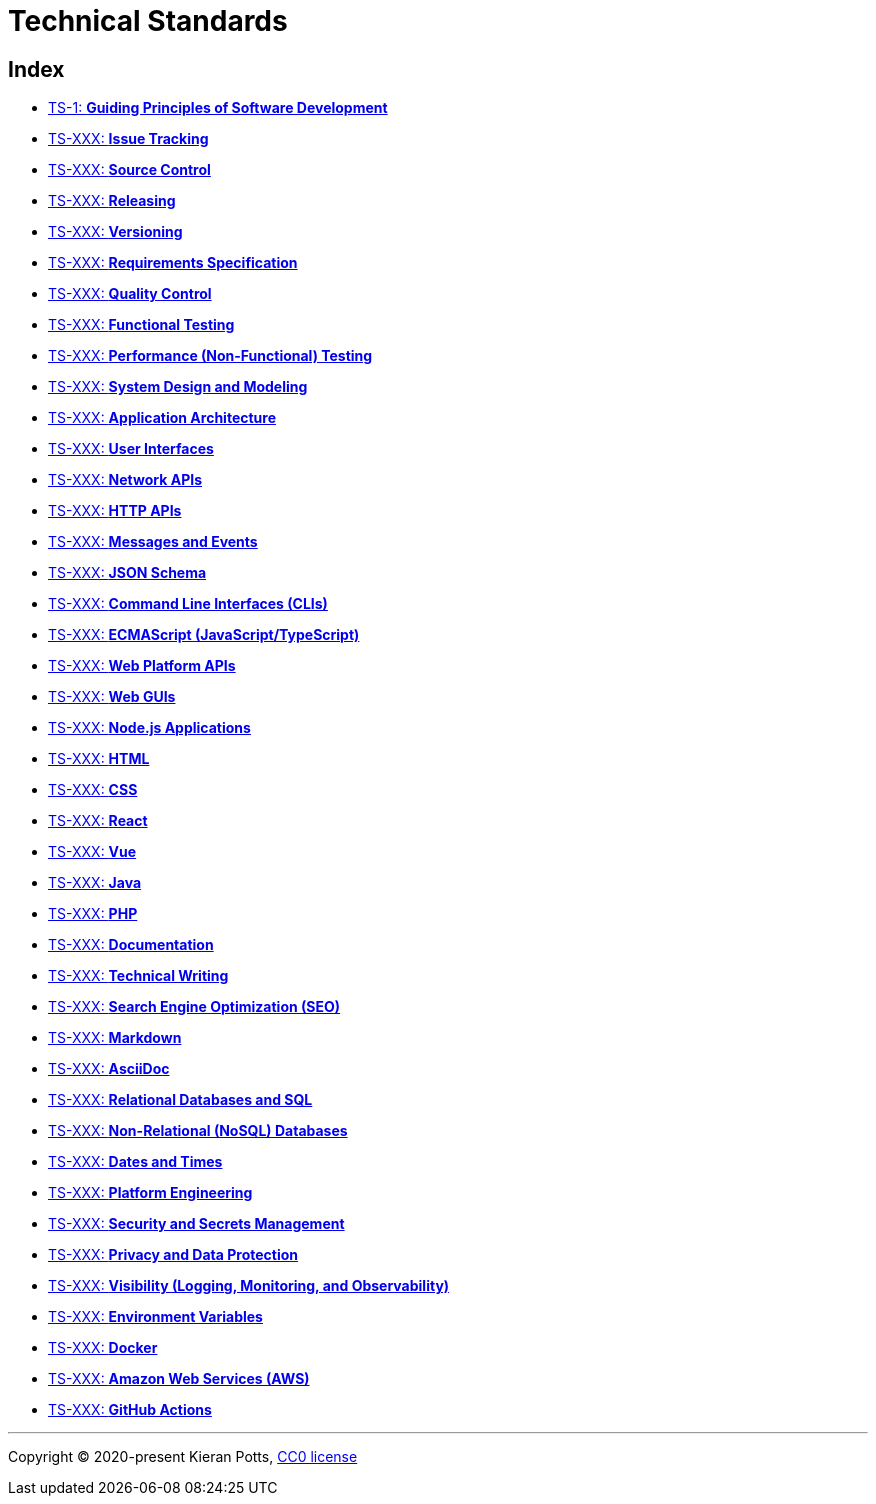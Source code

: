= Technical Standards

== Index

* link:./ts/001-guiding-principles.adoc[TS-1: *Guiding Principles of Software Development*]
* link:./ts/XXX-issue-tracking.adoc[TS-XXX: *Issue Tracking*]
* link:./ts/XXX-source-control.adoc[TS-XXX: *Source Control*]
* link:./ts/XXX-releasing.adoc[TS-XXX: *Releasing*]
* link:./ts/XXX-versioning.adoc[TS-XXX: *Versioning*]
* link:./ts/XXX-requirements-specification.adoc[TS-XXX: *Requirements Specification*]
* link:./ts/XXX-quality-control.adoc[TS-XXX: *Quality Control*]
* link:./ts/XXX-functional-testing.adoc[TS-XXX: *Functional Testing*]
* link:./ts/XXX-performance-testing.adoc[TS-XXX: *Performance (Non-Functional) Testing*]
* link:./ts/XXX-system-design.adoc[TS-XXX: *System Design and Modeling*]
* link:./ts/XXX-application-architecture.adoc[TS-XXX: *Application Architecture*]
* link:./ts/XXX-user-interfaces.adoc[TS-XXX: *User Interfaces*]
* link:./ts/XXX-network-apis.adoc[TS-XXX: *Network APIs*]
* link:./ts/XXX-http-apis.adoc[TS-XXX: *HTTP APIs*]
* link:./ts/XXX-messages.adoc[TS-XXX: *Messages and Events*]
* link:./ts/XXX-json-schema.adoc[TS-XXX: *JSON Schema*]
* link:./ts/XXX-cli.adoc[TS-XXX: *Command Line Interfaces (CLIs)*]
* link:./ts/XXX-ecmascript.adoc[TS-XXX: *ECMAScript (JavaScript/TypeScript)*]
* link:./ts/XXX-web-platform.adoc[TS-XXX: *Web Platform APIs*]
* link:./ts/XXX-web-guis.adoc[TS-XXX: *Web GUIs*]
* link:./ts/XXX-nodejs.adoc[TS-XXX: *Node.js Applications*]
* link:./ts/XXX-html.adoc[TS-XXX: *HTML*]
* link:./ts/XXX-css.adoc[TS-XXX: *CSS*]
* link:./ts/XXX-react.adoc[TS-XXX: *React*]
* link:./ts/XXX-vue.adoc[TS-XXX: *Vue*]
* link:./ts/XXX-java.adoc[TS-XXX: *Java*]
* link:./ts/XXX-php.adoc[TS-XXX: *PHP*]
* link:./ts/XXX-documentation.adoc[TS-XXX: *Documentation*]
* link:./ts/XXX-technical-writing.adoc[TS-XXX: *Technical Writing*]
* link:./ts/XXX-seo.adoc[TS-XXX: *Search Engine Optimization (SEO)*]
* link:./ts/XXX-markdown.adoc[TS-XXX: *Markdown*]
* link:./ts/XXX-asciidoc.adoc[TS-XXX: *AsciiDoc*]
* link:./ts/XXX-relational-databases.adoc[TS-XXX: *Relational Databases and SQL*]
* link:./ts/XXX-non-relational-databases.adoc[TS-XXX: *Non-Relational (NoSQL) Databases*]
* link:./ts/XXX-dates-times.adoc[TS-XXX: *Dates and Times*]
* link:./ts/XXX-platform-engineering.adoc[TS-XXX: *Platform Engineering*]
* link:./ts/XXX-security.adoc[TS-XXX: *Security and Secrets Management*]
* link:./ts/XXX-privacy.adoc[TS-XXX: *Privacy and Data Protection*]
* link:./ts/XXX-visibility.adoc[TS-XXX: *Visibility (Logging, Monitoring, and Observability)*]
* link:./ts/XXX-environment-variables.adoc[TS-XXX: *Environment Variables*]
* link:./ts/XXX-docker.adoc[TS-XXX: *Docker*]
* link:./ts/XXX-aws.adoc[TS-XXX: *Amazon Web Services (AWS)*]
* link:./ts/XXX-github-actions.adoc[TS-XXX: *GitHub Actions*]


''''

Copyright © 2020-present Kieran Potts, link:./LICENSE.txt[CC0 license]
